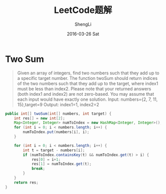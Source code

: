 #+TITLE:       LeetCode题解
#+AUTHOR:      ShengLi
#+EMAIL:       qcl6355@gmail.com
#+DATE:        2016-03-26 Sat
#+URI:         /blog/%y/%m/%d/leetcode题解
#+KEYWORDS:    <TODO: insert your keywords here>
#+TAGS:        LeetCode, Java, Algorithm
#+LANGUAGE:    en
#+OPTIONS:     H:3 num:nil toc:nil \n:nil ::t |:t ^:nil -:nil f:t *:t <:t
#+DESCRIPTION: 个人LeetCode题解

* Two Sum
#+BEGIN_QUOTE
Given an array of integers, find two numbers such that they add up to
a specific target number.  The function twoSum should return indices
of the two numbers such that they add up to the target, where index1
must be less than index2. Please note that your returned answers (both
index1 and index2) are not zero-based.  You may assume that each input
would have exactly one solution.
Input: numbers={2, 7, 11, 15},target=9
Output: index1=1, index2=2
#+END_QUOTE

#+BEGIN_SRC java
  public int[] twoSum(int[] numbers, int target) {
      int res[] = new int[2];
      Map<Integer, Integer> numToIndex = new HashMap<Integer, Integer>();
      for (int i = 0; i < numbers.length; i++) {
          numToIndex.put(numbers[i], i);
      }

      for (int i = 0; i < numbers.length; i++) {
          int t = target - numbers[i];
          if (numToIndex.containsKey(t) && numToIndex.get(t) > i) {
              res[0] = i+1;
              res[1] = numToIndex.get(t);
              break;
          }
      }
      return res;
  }
#+END_SRC
